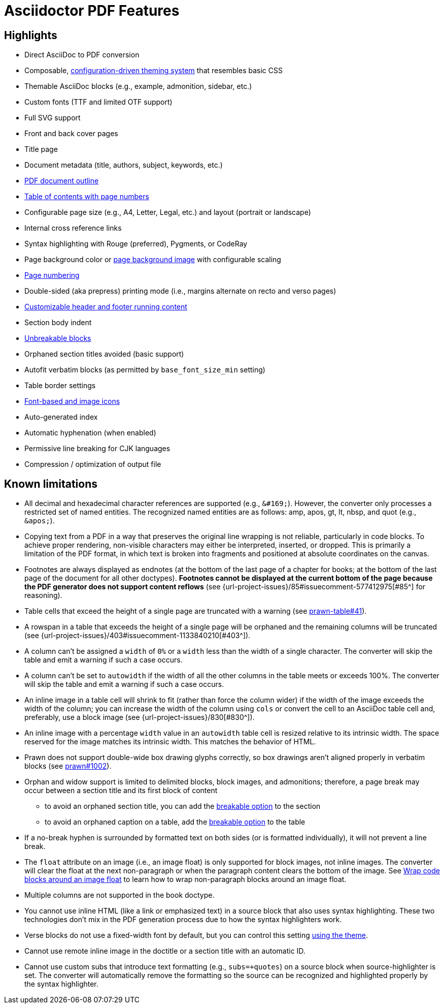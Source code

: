 = Asciidoctor PDF Features
:navtitle: Features

== Highlights

* Direct AsciiDoc to PDF conversion
* Composable, xref:theme:index.adoc[configuration-driven theming system] that resembles basic CSS
* Themable AsciiDoc blocks (e.g., example, admonition, sidebar, etc.)
* Custom fonts (TTF and limited OTF support)
* Full SVG support
* Front and back cover pages
* Title page
* Document metadata (title, authors, subject, keywords, etc.)
* xref:pdf-outline.adoc[PDF document outline]
* xref:toc.adoc[Table of contents with page numbers]
* Configurable page size (e.g., A4, Letter, Legal, etc.) and layout (portrait or landscape)
* Internal cross reference links
* Syntax highlighting with Rouge (preferred), Pygments, or CodeRay
* Page background color or xref:background-images.adoc[page background image] with configurable scaling
* xref:page-numbers.adoc[Page numbering]
* Double-sided (aka prepress) printing mode (i.e., margins alternate on recto and verso pages)
* xref:theme:add-running-content.adoc[Customizable header and footer running content]
* Section body indent
* xref:breakable-and-unbreakable.adoc[Unbreakable blocks]
* Orphaned section titles avoided (basic support)
* Autofit verbatim blocks (as permitted by `base_font_size_min` setting)
* Table border settings
* xref:icons.adoc[Font-based and image icons]
* Auto-generated index
* Automatic hyphenation (when enabled)
* Permissive line breaking for CJK languages
* Compression / optimization of output file

[#limitations]
== Known limitations

* All decimal and hexadecimal character references are supported (e.g., `\&#169;`).
However, the converter only processes a restricted set of named entities.
The recognized named entities are as follows: amp, apos, gt, lt, nbsp, and quot (e.g., `\&apos;`). 
* Copying text from a PDF in a way that preserves the original line wrapping is not reliable, particularly in code blocks.
To achieve proper rendering, non-visible characters may either be interpreted, inserted, or dropped.
This is primarily a limitation of the PDF format, in which text is broken into fragments and positioned at absolute coordinates on the canvas.
* Footnotes are always displayed as endnotes (at the bottom of the last page of a chapter for books; at the bottom of the last page of the document for all other doctypes).
*Footnotes cannot be displayed at the current bottom of the page because the PDF generator does not support content reflows* (see {url-project-issues}/85#issuecomment-577412975[#85^] for reasoning).
* Table cells that exceed the height of a single page are truncated with a warning (see https://github.com/prawnpdf/prawn-table/issues/41[prawn-table#41^]).
* A rowspan in a table that exceeds the height of a single page will be orphaned and the remaining columns will be truncated (see {url-project-issues}/403#issuecomment-1133840210[#403^]).
* A column can't be assigned a `width` of `0%` or a `width` less than the width of a single character.
The converter will skip the table and emit a warning if such a case occurs.
* A column can't be set to `autowidth` if the width of all the other columns in the table meets or exceeds 100%.
The converter will skip the table and emit a warning if such a case occurs.
* An inline image in a table cell will shrink to fit (rather than force the column wider) if the width of the image exceeds the width of the column; you can increase the width of the column using `cols` or convert the cell to an AsciiDoc table cell and, preferably, use a block image (see {url-project-issues}/830[#830^]).
* An inline image with a percentage `width` value in an `autowidth` table cell is resized relative to its intrinsic width.
The space reserved for the image matches its intrinsic width.
This matches the behavior of HTML.
* Prawn does not support double-wide box drawing glyphs correctly, so box drawings aren't aligned properly in verbatim blocks (see https://github.com/prawnpdf/prawn/issues/1002[prawn#1002^]).
* Orphan and widow support is limited to delimited blocks, block images, and admonitions; therefore, a page break may occur between a section title and its first block of content
 ** to avoid an orphaned section title, you can add the xref:breakable-and-unbreakable.adoc[breakable option] to the section
 ** to avoid an orphaned caption on a table, add the xref:breakable-and-unbreakable.adoc[breakable option] to the table
* If a no-break hyphen is surrounded by formatted text on both sides (or is formatted individually), it will not prevent a line break.
* The `float` attribute on an image (i.e., an image float) is only supported for block images, not inline images.
The converter will clear the float at the next non-paragraph or when the paragraph content clears the bottom of the image.
See xref:extend:use-cases.adoc#wrap-code-blocks-around-image[Wrap code blocks around an image float] to learn how to wrap non-paragraph blocks around an image float.
* Multiple columns are not supported in the book doctype.
* You cannot use inline HTML (like a link or emphasized text) in a source block that also uses syntax highlighting.
These two technologies don't mix in the PDF generation process due to how the syntax highlighters work.
* Verse blocks do not use a fixed-width font by default, but you can control this setting xref:theme:verse.adoc[using the theme].
* Cannot use remote inline image in the doctitle or a section title with an automatic ID.
* Cannot use custom subs that introduce text formatting (e.g., `subs=+quotes`) on a source block when source-highlighter is set.
The converter will automatically remove the formatting so the source can be recognized and highlighted properly by the syntax highlighter.
